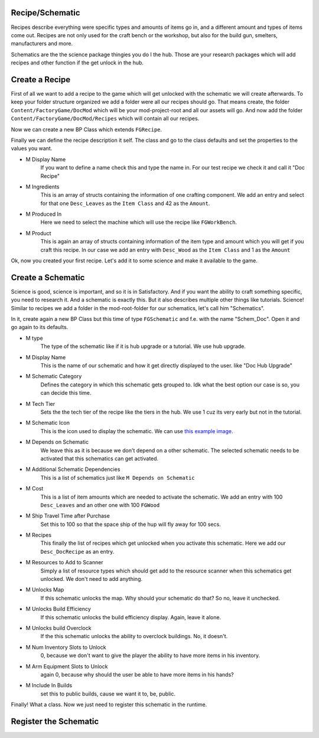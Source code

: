 Recipe/Schematic
================
Recipes describe everything were specific types and amounts of items go in, and a different amount and types of items come out.
Recipes are not only used for the craft bench or the workshop, but also for the build gun, smelters, manufacturers and more.

Schematics are the the science package thingies you do I the hub. Those are your research packages which will add recipes and other function if the get unlock in the hub.

Create a Recipe
===============
First of all we want to add a recipe to the game which will get unlocked with the schematic we will create afterwards.
To keep your folder structure organized we add a folder were all our recipes should go.
That means create, the folder ``Content/FactoryGame/DocMod`` which will be your mod-project-root and all our assets will go.
And now add the folder ``Content/FactoryGame/DocMod/Recipes`` which will contain all our recipes.

Now we can create a new BP Class which extends ``FGRecipe``.

Finally we can define the recipe description it self. The class and go to the class defaults and set the properties to the values you want.

- M Display Name
    If you want to define a name check this and type the name in. For our test recipe we check it and call it "Doc Recipe"
- M Ingredients
    This is an array of structs containing the information of one crafting component.
    We add an entry and select for that one ``Desc_Leaves`` as the ``Item Class`` and 42 as the ``Amount``.
- M Produced In
    Here we need to select the machine which will use the recipe like ``FGWorkBench``.
- M Product
    This is again an array of structs containing information of the item type and amount which you will get if you craft this recipe.
    In our case we add an entry with ``Desc_Wood`` as the ``Item Class`` and 1 as the ``Amount``

Ok, now you created your first recipe. Let's add it to some science and make it available to the game.

Create a Schematic
==================
Science is good, science is important, and so it is in Satisfactory. And if you want the ability to craft something specific, you need to research it. And a schematic is exactly this.
But it also describes multiple other things like tutorials.
Science! Similar to recipes we add a folder in the mod-root-folder for our schematics, let's call him "Schematics".

In it, create again a new BP Class but this time of type ``FGSchematic`` and f.e. with the name "Schem_Doc". Open it and go again to its defaults.

- M type
    The type of the schematic like if it is hub upgrade or a tutorial.
    We use hub upgrade.
- M Display Name
    This is the name of our schematic and how it get directly displayed to the user. like "Doc Hub Upgrade"
- M Schematic Category
    Defines the category in which this schematic gets grouped to. Idk what the best option our case is so, you can decide this time.
- M Tech Tier
    Sets the the tech tier of the recipe like the tiers in the hub. We use 1 cuz its very early but not in the tutorial.
- M Schematic Icon
    This is the icon used to display the schematic. We can use `this example image <Icon_SchemDoc.png>`_.
- M Depends on Schematic
    We leave this as it is because we don't depend on a other schematic. The selected schematic needs to be activated that this schematics can get activated.
- M Additional Schematic Dependencies
    This is a list of schematics just like ``M Depends on Schematic``
- M Cost
    This is a list of item amounts which are needed to activate the schematic. We add an entry with 100 ``Desc_Leaves`` and an other one with 100 ``FGWood``
- M Ship Travel Time after Purchase
    Set this to 100 so that the space ship of the hup will fly away for 100 secs.
- M Recipes
    This finally the list of recipes which get unlocked when you activate this schematic. Here we add our ``Desc_DocRecipe`` as an entry.
- M Resources to Add to Scanner
    Simply a list of resource types which should get add to the resource scanner when this schematics get unlocked. We don't need to add anything.
- M Unlocks Map
    If this schematic unlocks the map. Why should your schematic do that? So no, leave it unchecked.
- M Unlocks Build Efficiency
    If this schematic unlocks the build efficiency display. Again, leave it alone.
- M Unlocks build Overclock
    If the this schematic unlocks the ability to overclock buildings. No, it doesn't.
- M Num Inventory Slots to Unlock
    0, because we don't want to give the player the ability to have more items in his inventory.
- M Arm Equipment Slots to Unlock
    again 0, because why should the user be able to have more items in his hands?
- M Include In Builds
    set this to public builds, cause we want it to, be, public.

Finally! What a class. Now we just need to register this schematic in the runtime.

Register the Schematic
======================
